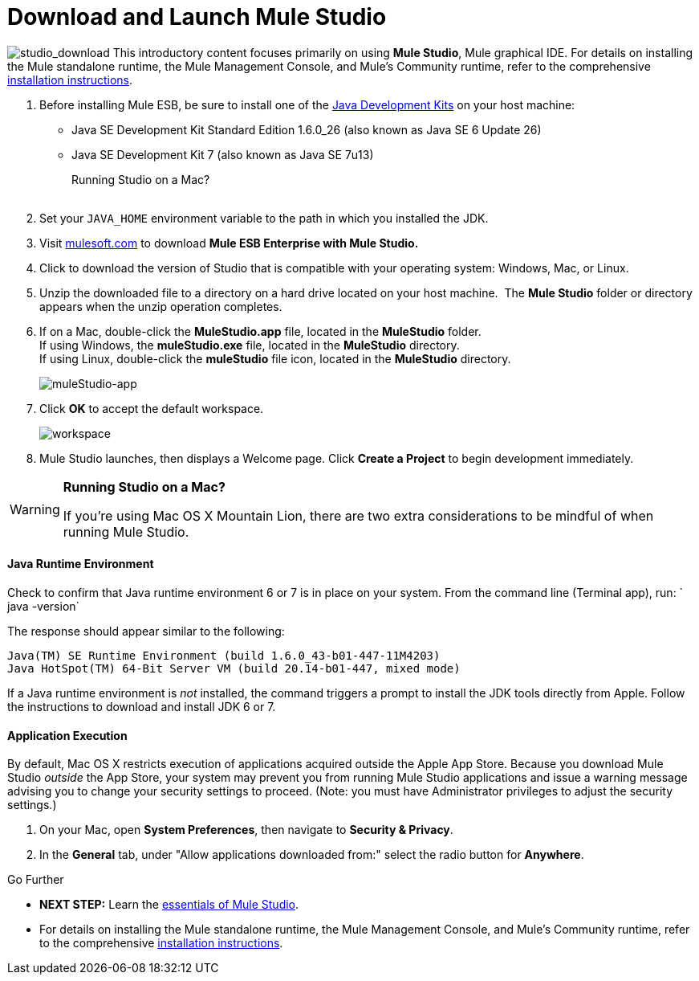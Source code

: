 = Download and Launch Mule Studio

image:studio_download.png[studio_download] This introductory content focuses primarily on using *Mule Studio*, Mule graphical IDE.
For details on installing the Mule standalone runtime, the Mule Management Console, and Mule's Community runtime, refer to the comprehensive link:/docs/display/34X/Installing[installation instructions]. 

. Before installing Mule ESB, be sure to install one of the http://www.oracle.com/technetwork/java/javase/downloads/index.html[Java Development Kits] on your host machine:  +
* Java SE Development Kit Standard Edition 1.6.0_26 (also known as Java SE 6 Update 26)
* Java SE Development Kit 7 (also known as Java SE 7u13)
+
Running Studio on a Mac? +
 +
. Set your `JAVA_HOME` environment variable to the path in which you installed the JDK. +

. Visit http://www.mulesoft.com/mule-esb-open-source-esb[mulesoft.com] to download **Mule ESB Enterprise with Mule Studio. ** +

. Click to download the version of Studio that is compatible with your operating system: Windows, Mac, or Linux. +

. Unzip the downloaded file to a directory on a hard drive located on your host machine.  The *Mule Studio* folder or directory appears when the unzip operation completes. +

. If on a Mac, double-click the **MuleStudio.app** file, located in the *MuleStudio* folder. +
If using Windows, the **muleStudio.exe** file, located in the *MuleStudio* directory. +
If using Linux, double-click the *muleStudio* file icon, located in the *MuleStudio* directory. +

+
image:muleStudio-app.png[muleStudio-app] +
+

. Click *OK* to accept the default workspace. +

+
image:workspace.png[workspace] +
+

. Mule Studio launches, then displays a Welcome page. Click *Create a Project* to begin development immediately.

[WARNING]
====
*Running Studio on a Mac?*

If you're using Mac OS X Mountain Lion, there are two extra considerations to be mindful of when running Mule Studio.
====

==== Java Runtime Environment

Check to confirm that Java runtime environment 6 or 7 is in place on your system. From the command line (Terminal app), run: ` java -version`

The response should appear similar to the following:

[source, code, linenums]
----
Java(TM) SE Runtime Environment (build 1.6.0_43-b01-447-11M4203)
Java HotSpot(TM) 64-Bit Server VM (build 20.14-b01-447, mixed mode)
----

If a Java runtime environment is _not_ installed, the command triggers a prompt to install the JDK tools directly from Apple. Follow the instructions to download and install JDK 6 or 7.

==== Application Execution

By default, Mac OS X restricts execution of applications acquired outside the Apple App Store. Because you download Mule Studio _outside_ the App Store, your system may prevent you from running Mule Studio applications and issue a warning message advising you to change your security settings to proceed. (Note: you must have Administrator privileges to adjust the security settings.)

. On your Mac, open *System Preferences*, then navigate to **Security & Privacy**.
. In the *General* tab, under "Allow applications downloaded from:" select the radio button for *Anywhere*.

====

Go Further

* **NEXT STEP:** Learn the link:/docs/display/34X/Mule+Studio+Essentials[essentials of Mule Studio].
* For details on installing the Mule standalone runtime, the Mule Management Console, and Mule's Community runtime, refer to the comprehensive link:/docs/display/34X/Installing[installation instructions]. 
